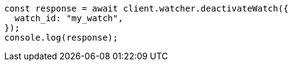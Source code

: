 // This file is autogenerated, DO NOT EDIT
// Use `node scripts/generate-docs-examples.js` to generate the docs examples

[source, js]
----
const response = await client.watcher.deactivateWatch({
  watch_id: "my_watch",
});
console.log(response);
----
